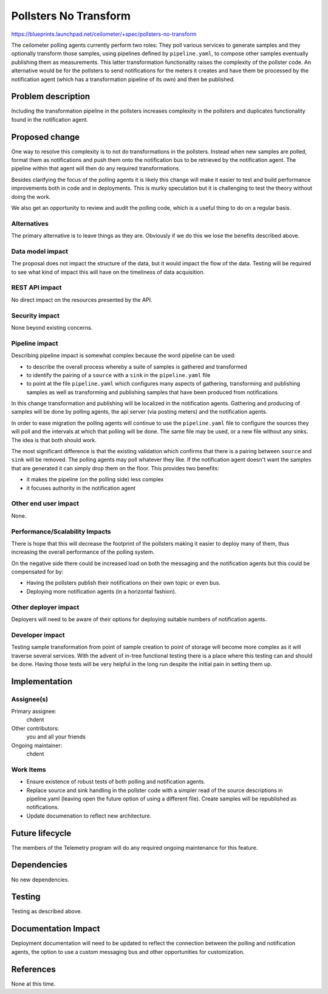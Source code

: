 ..
 This work is licensed under a Creative Commons Attribution 3.0 Unported
 License.

 http://creativecommons.org/licenses/by/3.0/legalcode

=======================
Pollsters No Transform
=======================

https://blueprints.launchpad.net/ceilometer/+spec/pollsters-no-transform

The ceilometer polling agents currently perform two roles: They poll various
services to generate samples and they optionally transform those samples, using
pipelines defined by ``pipeline.yaml``, to compose other samples eventually
publishing them as measurements. This latter transformation functionality raises
the complexity of the pollster code. An alternative would be for the pollsters
to send notifications for the meters it creates and have them be processed
by the notification agent (which has a transformation pipeline of its own) and
then be published.

Problem description
===================

Including the transformation pipeline in the pollsters increases complexity
in the pollsters and duplicates functionality found in the notification agent.

Proposed change
===============

One way to resolve this complexity is to not do transformations in the
pollsters. Instead when new samples are polled, format them as notifications
and push them onto the notification bus to be retrieved by the notification
agent. The pipeline within that agent will then do any required transformations.

Besides clarifying the focus of the polling agents it is likely this change
will make it easier to test and build performance improvements both in code
and in deployments. This is murky speculation but it is challenging to test the
theory without doing the work.

We also get an opportunity to review and audit the polling code, which is a
useful thing to do on a regular basis.

Alternatives
------------

The primary alternative is to leave things as they are. Obviously if we do this
we lose the benefits described above.

Data model impact
-----------------

The proposal does not impact the structure of the data, but it would
impact the flow of the data. Testing will be required to see what
kind of impact this will have on the timeliness of data acquisition.

REST API impact
---------------

No direct impact on the resources presented by the API.

Security impact
---------------

None beyond existing concerns.

Pipeline impact
---------------

Describing pipeline impact is somewhat complex because the word pipeline
can be used:

* to describe the overall process whereby a suite of samples is
  gathered and transformed
* to identify the pairing of a ``source`` with a ``sink`` in the
  ``pipeline.yaml`` file
* to point at the file ``pipeline.yaml`` which configures many
  aspects of gathering, transforming and publishing samples as well as
  transforming and publishing samples that have been produced from
  notifications

In this change transformation and publishing will be localized in the
notification agents. Gathering and producing of samples will be done by
polling agents, the api server (via posting meters) and the notification
agents.

In order to ease migration the polling agents will continue to use
the ``pipeline.yaml`` file to configure the sources they will poll
and the intervals at which that polling will be done. The same file
may be used, or a new file without any sinks. The idea is that both
should work.

The most significant difference is that the existing validation
which confirms that there is a pairing between ``source`` and
``sink`` will be removed. The polling agents may poll whatever
they like. If the notification agent doesn't want the samples that
are generated it can simply drop them on the floor. This provides
two benefits:

* it makes the pipeline (on the polling side) less complex
* it focuses authority in the notification agent

Other end user impact
---------------------

None.

Performance/Scalability Impacts
-------------------------------

There is hope that this will decrease the footprint of the pollsters making it
easier to deploy many of them, thus increasing the overall performance of the
polling system.

On the negative side there could be increased load on both the messaging and the
notification agents but this could be compensated for by:

* Having the pollsters publish their notifications on their own topic or even
  bus.
* Deploying more notification agents (in a horizontal fashion).

Other deployer impact
---------------------

Deployers will need to be aware of their options for deploying suitable numbers
of notification agents.

Developer impact
----------------

Testing sample transformation from point of sample creation to point of storage
will become more complex as it will traverse several services. With the advent
of in-tree functional testing there is a place where this testing can and
should be done. Having those tests will be very helpful in the long run despite
the initial pain in setting them up.

Implementation
==============

Assignee(s)
-----------

Primary assignee:
  chdent

Other contributors:
  you and all your friends

Ongoing maintainer:
  chdent

Work Items
----------

* Ensure existence of robust tests of both polling and notification agents.
* Replace source and sink handling in the pollster code with a simpler read of
  the source descriptions in pipeline.yaml (leaving open the future option of
  using a different file). Create samples will be republished as notifications.
* Update documenation to reflect new architecture.

Future lifecycle
================

The members of the Telemetry program will do any required ongoing
maintenance for this feature.

Dependencies
============

No new dependencies.

Testing
=======

Testing as described above.

Documentation Impact
====================

Deployment documentation will need to be updated to reflect the connection
between the polling and notification agents, the option to use a custom
messaging bus and other opportunities for customization.

References
==========

None at this time.
